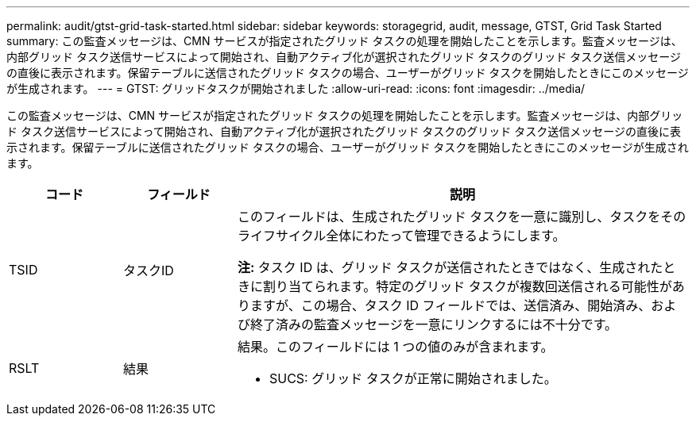 ---
permalink: audit/gtst-grid-task-started.html 
sidebar: sidebar 
keywords: storagegrid, audit, message, GTST, Grid Task Started 
summary: この監査メッセージは、CMN サービスが指定されたグリッド タスクの処理を開始したことを示します。監査メッセージは、内部グリッド タスク送信サービスによって開始され、自動アクティブ化が選択されたグリッド タスクのグリッド タスク送信メッセージの直後に表示されます。保留テーブルに送信されたグリッド タスクの場合、ユーザーがグリッド タスクを開始したときにこのメッセージが生成されます。 
---
= GTST: グリッドタスクが開始されました
:allow-uri-read: 
:icons: font
:imagesdir: ../media/


[role="lead"]
この監査メッセージは、CMN サービスが指定されたグリッド タスクの処理を開始したことを示します。監査メッセージは、内部グリッド タスク送信サービスによって開始され、自動アクティブ化が選択されたグリッド タスクのグリッド タスク送信メッセージの直後に表示されます。保留テーブルに送信されたグリッド タスクの場合、ユーザーがグリッド タスクを開始したときにこのメッセージが生成されます。

[cols="1a,1a,4a"]
|===
| コード | フィールド | 説明 


 a| 
TSID
 a| 
タスクID
 a| 
このフィールドは、生成されたグリッド タスクを一意に識別し、タスクをそのライフサイクル全体にわたって管理できるようにします。

*注:* タスク ID は、グリッド タスクが送信されたときではなく、生成されたときに割り当てられます。特定のグリッド タスクが複数回送信される可能性がありますが、この場合、タスク ID フィールドでは、送信済み、開始済み、および終了済みの監査メッセージを一意にリンクするには不十分です。



 a| 
RSLT
 a| 
結果
 a| 
結果。このフィールドには 1 つの値のみが含まれます。

* SUCS: グリッド タスクが正常に開始されました。


|===